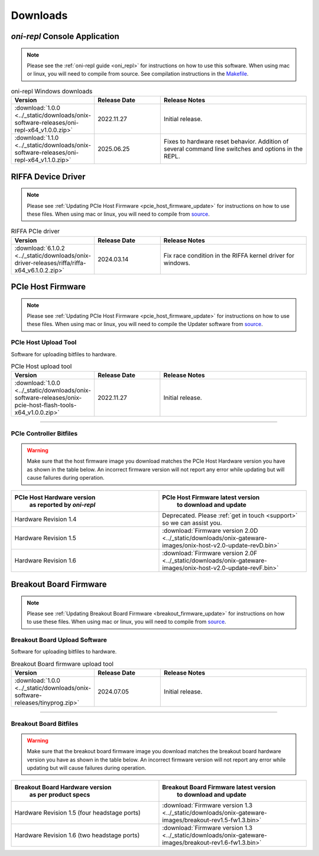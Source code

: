 .. _downloads:

Downloads
=============================================

.. _oni_repl_download:

`oni-repl` Console Application
----------------------------------------------

.. note:: Please see the :ref:`oni-repl guide <oni_repl>` for instructions on
    how to use this software. When using mac or linux, you will need to compile
    from source. See compilation instructions in the `Makefile
    <https://github.com/open-ephys/liboni/blob/main/api/liboni/oni-repl/Makefile>`__.

.. list-table:: oni-repl Windows downloads
   :widths: 15 25 60
   :header-rows: 1

   * - Version
     - Release Date
     - Release Notes
   * - :download:`1.0.0 <../_static/downloads/onix-software-releases/oni-repl-x64_v1.0.0.zip>`
     - 2022.11.27
     - Initial release.
   * - :download:`1.1.0 <../_static/downloads/onix-software-releases/oni-repl-x64_v1.1.0.zip>`
     - 2025.06.25
     - Fixes to hardware reset behavior. Addition of several command line
       switches and options in the REPL.

.. _riffa_driver_download:

RIFFA Device Driver
----------------------------------------------

.. note:: Please see :ref:`Updating PCIe Host Firmware
    <pcie_host_firmware_update>` for instructions on how to use these files. When
    using mac or linux, you will need to compile from `source
    <https://github.com/open-ephys/liboni>`__.

.. list-table:: RIFFA PCIe driver
   :widths: 15 25 60
   :header-rows: 1

   * - Version
     - Release Date
     - Release Notes
   * - :download:`6.1.0.2 <../_static/downloads/onix-driver-releases/riffa/riffa-x64_v6.1.0.2.zip>`
     - 2024.03.14
     - Fix race condition in the RIFFA kernel driver for windows.

.. _pcie_host_updater_download:

PCIe Host Firmware
----------------------------------------------

.. note:: Please see :ref:`Updating PCIe Host Firmware
   <pcie_host_firmware_update>` for instructions on how to use these files.
   When using mac or linux, you will need to compile the Updater software from
   `source <https://github.com/open-ephys/onix-gateware-field-updaters>`__.

.. _pcie_host_image_download:

PCIe Host Upload Tool
______________________________________________
Software for uploading bitfiles to hardware.

.. list-table:: PCIe Host upload tool
   :widths: 15 25 60
   :header-rows: 1

   * - Version
     - Release Date
     - Release Notes
   * - :download:`1.0.0 <../_static/downloads/onix-software-releases/onix-pcie-host-flash-tools-x64_v1.0.0.zip>`
     - 2022.11.27
     - Initial release.

-----------------

PCIe Controller Bitfiles
______________________________________________

.. warning::
   Make sure that the host firmware image you download matches the PCIe Host
   Hardware version you have as shown in the table below. An incorrect firmware
   version will not report any error while updating but will cause failures
   during operation.

.. table::
    :widths: 50 50

    +-------------------------------------------------------+-------------------------------------------------------------------------------------------------------------+
    |            PCIe Host Hardware version                 |                            PCIe Host Firmware latest version                                                |
    |               as reported by `oni-repl`               |                                   to download and update                                                    |
    +=======================================================+=============================================================================================================+
    | Hardware Revision 1.4                                 | Deprecated. Please :ref:`get in touch <support>` so we can assist you.                                      |
    +-------------------------------------------------------+-------------------------------------------------------------------------------------------------------------+
    | Hardware Revision 1.5                                 | :download:`Firmware version 2.0D <../_static/downloads/onix-gateware-images/onix-host-v2.0-update-revD.bin>`|
    +-------------------------------------------------------+-------------------------------------------------------------------------------------------------------------+
    | Hardware Revision 1.6                                 | :download:`Firmware version 2.0F <../_static/downloads/onix-gateware-images/onix-host-v2.0-update-revF.bin>`|
    +-------------------------------------------------------+-------------------------------------------------------------------------------------------------------------+


.. .. list-table:: PCIe Host Revision 1.4 firmware images
..    :widths: 15 25 60
..    :header-rows: 1
..
..    * - Version
..      - Release Date
..      - Release Notes
..    * - :download:`0.6 <./_static/downloads/onix-gateware-images/pcie-host-1r4/onix-pcie-host-1r4_v0.6.bin>`
..      - 2022.11.27
..      - Remove unnecessary breakout board PLL reset during context initialization which could cause LEDs to turn off.


Breakout Board Firmware
----------------------------------------------

.. note:: Please see :ref:`Updating Breakout Board Firmware <breakout_firmware_update>`
    for instructions on how to use these files. When
    using mac or linux, you will need to compile from `source
    <https://github.com/open-ephys/onix-gateware-field-updaters>`__.

.. _breakout_updater_download:

Breakout Board Upload Software
______________________________________________
Software for uploading bitfiles to hardware.

.. list-table:: Breakout Board firmware upload tool
   :widths: 15 25 60
   :header-rows: 1

   * - Version
     - Release Date
     - Release Notes
   * - :download:`1.0.0 <../_static/downloads/onix-software-releases/tinyprog.zip>`
     - 2024.07.05
     - Initial release.

-----------------

.. _breakout_image_download:

Breakout Board Bitfiles
______________________________________________

.. warning::
   Make sure that the breakout board firmware image you download matches the
   breakout board hardware version you have as shown in the table below. An
   incorrect firmware version will not report any error while updating but will
   cause failures during operation.

.. table::
    :widths: 50 50

    +-------------------------------------------------------+-------------------------------------------------------------------------------------------------------------+
    |            Breakout Board Hardware version            |                             Breakout Board Firmware latest version                                          |
    |                 as per product specs                  |                                   to download and update                                                    |
    +=======================================================+=============================================================================================================+
    | Hardware Revision 1.5  (four headstage ports)         | :download:`Firmware version 1.3 <../_static/downloads/onix-gateware-images/breakout-rev1.5-fw1.3.bin>`      |
    +-------------------------------------------------------+-------------------------------------------------------------------------------------------------------------+
    | Hardware Revision 1.6  (two headstage ports)          | :download:`Firmware version 1.3 <../_static/downloads/onix-gateware-images/breakout-rev1.6-fw1.3.bin>`      |
    +-------------------------------------------------------+-------------------------------------------------------------------------------------------------------------+


